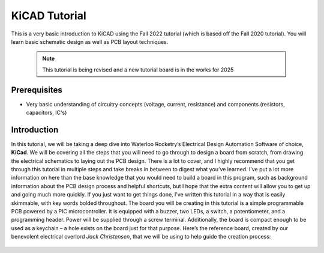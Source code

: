KiCAD Tutorial
=================

This is a very basic introduction to KiCAD using the Fall 2022 tutorial (which is based off the Fall 2020 tutorial). You
will learn basic schematic design as well as PCB layout techniques.

 .. note:: This tutorial is being revised and a new tutorial board is in the works for 2025

Prerequisites
-------------
- Very basic understanding of circuitry concepts (voltage, current, resistance) and components (resistors, capacitors, IC's)

Introduction
------------
In this tutorial, we will be taking a deep dive into Waterloo Rocketry’s Electrical Design Automation Software of choice, **KiCad**. We will be covering all the steps that you will need to go through to design a board from scratch, from drawing the electrical schematics to laying out the PCB design. There is a lot to cover, and I highly recommend that you get through this tutorial in multiple steps and take breaks in between to digest what you’ve learned. I’ve put a lot more information on here than the base knowledge that you would need to build a board in this program, such as background information about the PCB design process and helpful shortcuts, but I hope that the extra content will allow you to get up and going much more quickly. If you just want to get things done, I’ve written this tutorial in a way that is easily skimmable, with key words bolded throughout.
The board you will be creating in this tutorial is a simple programmable PCB powered by a PIC microcontroller. It is equipped with a buzzer, two LEDs, a switch, a potentiometer, and a programming header. Power will be supplied through a screw terminal. Additionally, the board is compact enough to be used as a keychain – a hole exists on the board just for that purpose. Here’s the reference board, created by our benevolent electrical overlord `Jack Christensen`, that we will be using to help guide the creation process:
    .. image:: ../tutorial-board.png

